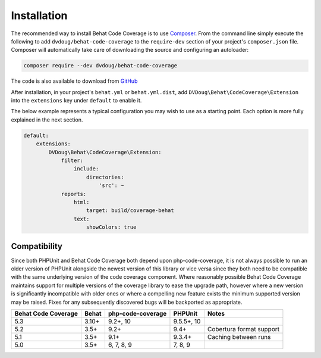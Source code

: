 Installation
============

The recommended way to install Behat Code Coverage is to use `Composer`_. From the command line simply execute the following to add
``dvdoug/behat-code-coverage`` to the ``require-dev`` section of your project's ``composer.json`` file. Composer will
automatically take care of downloading the source and configuring an autoloader:

.. code::

    composer require --dev dvdoug/behat-code-coverage

The code is also available to download from `GitHub`_

After installation, in your project's ``behat.yml`` or ``behat.yml.dist``, add ``DVDoug\Behat\CodeCoverage\Extension``
into the ``extensions`` key under ``default`` to enable it.

The below example represents a typical configuration you may wish to use as a starting point. Each option is more fully
explained in the next section.

.. code:: yaml

    default:
        extensions:
            DVDoug\Behat\CodeCoverage\Extension:
                filter:
                    include:
                        directories:
                            'src': ~
                reports:
                    html:
                        target: build/coverage-behat
                    text:
                        showColors: true

Compatibility
-------------
Since both PHPUnit and Behat Code Coverage both depend upon php-code-coverage, it is not always possible to run an
older version of PHPUnit alongside the newest version of this library or vice versa since they both need to be compatible
with the same underlying version of the code coverage component. Where reasonably possible Behat Code Coverage maintains
support for multiple versions of the coverage library to ease the upgrade path, however where a new version is
significantly incompatible with older ones or where a compelling new feature exists the minimum supported version may be
raised. Fixes for any subsequently discovered bugs will be backported as appropriate.

+---------------------+--------+-------------------+------------+--------------------------+
| Behat Code Coverage | Behat  | php-code-coverage | PHPUnit    | Notes                    |
+=====================+========+===================+============+==========================+
| 5.3                 | 3.10+  | 9.2+, 10          | 9.5.5+, 10 |                          |
+---------------------+--------+-------------------+------------+--------------------------+
| 5.2                 | 3.5+   | 9.2+              | 9.4+       | Cobertura format support |
+---------------------+--------+-------------------+------------+--------------------------+
| 5.1                 | 3.5+   | 9.1+              | 9.3.4+     | Caching between runs     |
+---------------------+--------+-------------------+------------+--------------------------+
| 5.0                 | 3.5+   | 6, 7, 8, 9        | 7, 8, 9    |                          |
+---------------------+--------+-------------------+------------+--------------------------+

.. _Composer: https://getcomposer.org
.. _GitHub: https://github.com/dvdoug/behat-code-coverage
